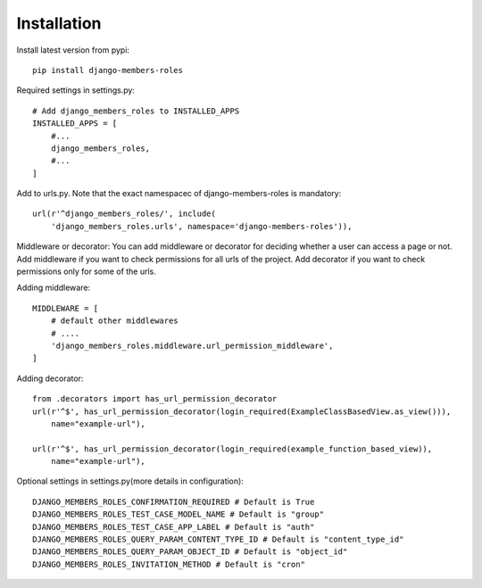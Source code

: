 Installation
============

Install latest version from pypi::

    pip install django-members-roles

Required settings in settings.py::

    # Add django_members_roles to INSTALLED_APPS
    INSTALLED_APPS = [
        #...
        django_members_roles,
        #...
    ]

Add to urls.py. Note that the exact namespacec of django-members-roles is mandatory::

    url(r'^django_members_roles/', include(
        'django_members_roles.urls', namespace='django-members-roles')),

Middleware or decorator: You can add middleware or decorator for deciding whether a user can access a page or not. Add middleware if you want to check permissions for all urls of the project. Add decorator if you want to check permissions only for some of the urls.

Adding middleware::

    MIDDLEWARE = [
        # default other middlewares
        # ....
        'django_members_roles.middleware.url_permission_middleware',
    ]

Adding decorator::

    from .decorators import has_url_permission_decorator
    url(r'^$', has_url_permission_decorator(login_required(ExampleClassBasedView.as_view())),
        name="example-url"),

    url(r'^$', has_url_permission_decorator(login_required(example_function_based_view)),
        name="example-url"),

Optional settings in settings.py(more details in configuration)::

    DJANGO_MEMBERS_ROLES_CONFIRMATION_REQUIRED # Default is True
    DJANGO_MEMBERS_ROLES_TEST_CASE_MODEL_NAME # Default is "group"
    DJANGO_MEMBERS_ROLES_TEST_CASE_APP_LABEL # Default is "auth"
    DJANGO_MEMBERS_ROLES_QUERY_PARAM_CONTENT_TYPE_ID # Default is "content_type_id"
    DJANGO_MEMBERS_ROLES_QUERY_PARAM_OBJECT_ID # Default is "object_id"
    DJANGO_MEMBERS_ROLES_INVITATION_METHOD # Default is "cron"





